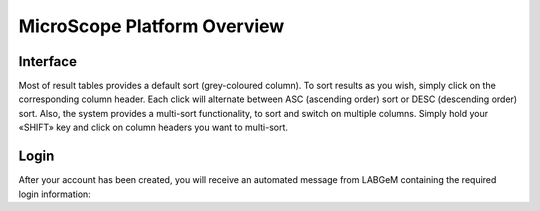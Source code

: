 ############################
MicroScope Platform Overview
############################

=========
Interface
=========
Most of result tables provides a default sort (grey-coloured column). 
To sort results as you wish, simply click on the corresponding column header. Each click will alternate between ASC (ascending order) sort or DESC (descending order) sort. 
Also, the system provides a multi-sort functionality, to sort and switch on multiple columns. Simply hold your «SHIFT» key and click on column headers you want to multi-sort.

=====
Login
=====

After your account has been created, you will receive an automated message from LABGeM containing the required login information:

